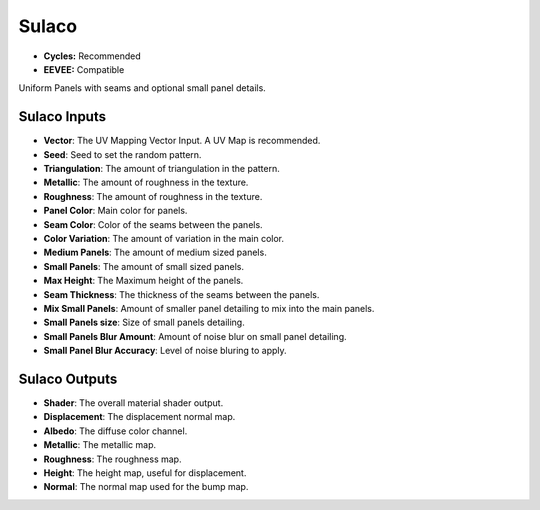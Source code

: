 Sulaco
######################

* **Cycles:** Recommended
* **EEVEE:** Compatible

Uniform Panels with seams and optional small panel details.

.. image:: ./_static/images/thumb_sulaco.png
  :alt: Sulaco Material
  :width: 100%

.. image:: ./_static/images/nodes_sulaco.png
  :alt: Sulaco Material
  :width: 100%



Sulaco Inputs
**************************************

* **Vector**: The UV Mapping Vector Input. A UV Map is recommended.
* **Seed**: Seed to set the random pattern.
* **Triangulation**: The amount of triangulation in the pattern.
* **Metallic**: The amount of roughness in the texture.
* **Roughness**: The amount of roughness in the texture.
* **Panel Color**: Main color for panels.
* **Seam Color**: Color of the seams between the panels.
* **Color Variation**: The amount of variation in the main color.
* **Medium Panels**: The amount of medium sized panels.
* **Small Panels**: The amount of small sized panels.
* **Max Height**: The Maximum height of the panels.
* **Seam Thickness**: The thickness of the seams between the panels.
* **Mix Small Panels**: Amount of smaller panel detailing to mix into the main panels.
* **Small Panels size**: Size of small panels detailing.
* **Small Panels Blur Amount**: Amount of noise blur on small panel detailing.
* **Small Panel Blur Accuracy**: Level of noise bluring to apply.


Sulaco Outputs
**************************************

* **Shader**: The overall material shader output.
* **Displacement**: The displacement normal map.
* **Albedo**: The diffuse color channel.
* **Metallic**: The metallic map.
* **Roughness**: The roughness map.
* **Height**: The height map, useful for displacement.
* **Normal**: The normal map used for the bump map.